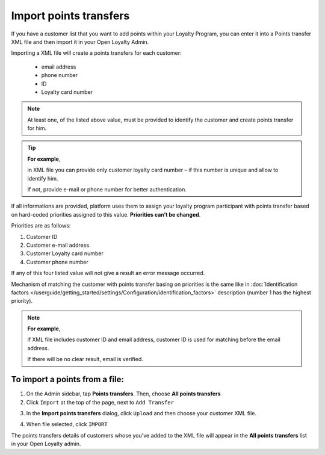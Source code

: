 .. index::
   single: transfer_import

Import points transfers
=======================

If you have a customer list that you want to add points within your Loyalty Program, you can enter it into a Points transfer XML file and then import it in your Open Loyalty Admin. 

.. image:: /userguide/_images/points_import.png
   :alt:   Import Points Transfers

Importing a  XML file will create a points transfers for each customer:

 - email address 
 - phone number 
 - ID 
 - Loyalty card number
 
.. note:: 

    At least one, of the listed above value, must be provided to identify the customer and create points transfer for him. 

.. tip:: 

    **For example**, 
    
    in XML file you can provide only customer loyalty card number – if this number is unique and allow to identify him. 
    
    If not, provide e-mail or phone number for better authentication. 
    

If all informations are provided, platform uses them to assign your loyalty program participant with points transfer based on hard-coded priorities assigned to this value. **Priorities can’t be changed**.

Priorities are as follows: 

1. Customer ID 
2. Customer e-mail address
3. Customer Loyalty card number 
4. Customer phone number 

If any of this four listed value will not give a result an error message occurred. 
 
Mechanism of matching the customer with points transfer basing on priorities is the same like in :doc:`Identification factors </userguide/getting_started/settings/Configuration/identification_factors>` description (number 1 has the highest priority).

.. note:: 

    **For example**,
    
    if XML file includes customer ID and email address, customer ID is used for matching before the email address. 
    
    If there will be no clear result, email is verified. 


To import a points from a file:
^^^^^^^^^^^^^^^^^^^^^^^^^^^^^^^

1. On the Admin sidebar, tap **Points transfers**. Then, choose **All points transfers**

2. Click ``Import`` at the top of the page, next to ``Add Transfer``

.. image:: /userguide/_images/add_transfer_button.png
   :alt:   Points Import Button

3. In the **Import points transfers** dialog, click ``Upload`` and then choose your customer XML file.

.. image:: /userguide/_images/import_points.png
   :alt:   Import Points Transfers

4. When file selected, click ``IMPORT``

The points transfers details of customers whose you've added to the XML file will appear in the **All points transfers** list in your Open Loyalty admin. 


